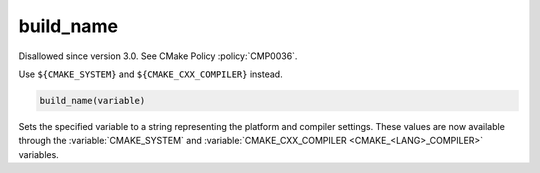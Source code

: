 build_name
----------

Disallowed since version 3.0.  See CMake Policy :policy:`CMP0036`.

Use ``${CMAKE_SYSTEM}`` and ``${CMAKE_CXX_COMPILER}`` instead.

.. code-block:: cmake

  build_name(variable)

Sets the specified variable to a string representing the platform and
compiler settings.  These values are now available through the
:variable:`CMAKE_SYSTEM` and
:variable:`CMAKE_CXX_COMPILER <CMAKE_<LANG>_COMPILER>` variables.
